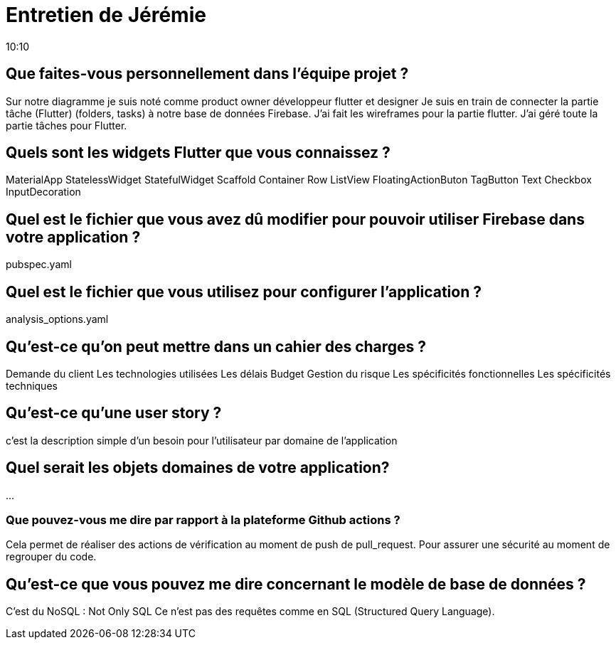 = Entretien de Jérémie 
10:10

== Que faites-vous personnellement dans l'équipe projet ?
Sur notre diagramme je suis noté comme product owner développeur flutter et designer 
Je suis en train de connecter la partie tâche (Flutter) (folders, tasks) à notre base de données Firebase.
J'ai fait les wireframes pour la partie flutter.
J'ai géré toute la partie tâches pour Flutter.

== Quels sont les widgets Flutter que vous connaissez ? 
MaterialApp 
StatelessWidget
StatefulWidget
Scaffold
Container 
Row
ListView
FloatingActionButon
TagButton
Text
Checkbox
InputDecoration

== Quel est le fichier que vous avez dû modifier pour pouvoir utiliser Firebase dans votre application ?
pubspec.yaml

== Quel est le fichier que vous utilisez pour configurer l'application ? 
analysis_options.yaml


== Qu'est-ce qu'on peut mettre dans un cahier des charges ?
Demande du client
Les technologies utilisées
Les délais
Budget
Gestion du risque
Les spécificités fonctionnelles 
Les spécificités techniques 

== Qu'est-ce qu'une user story ?
c'est la description simple d'un besoin pour l'utilisateur par domaine de l'application 

== Quel serait les objets domaines de votre application?
...

=== Que pouvez-vous me dire par rapport à la plateforme Github actions ?
Cela permet de réaliser des actions de vérification au moment de push de pull_request.
Pour assurer une sécurité au moment de regrouper du code.

== Qu'est-ce que vous pouvez me dire concernant le modèle de base de données ?
C'est du NoSQL : Not Only SQL
Ce n'est pas des requêtes comme en SQL (Structured Query Language).


















